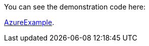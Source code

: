 
:fragment:

You can see the demonstration code here: 

link:resources/cloud-altemistafwk-documentation/acf-azure-demo.zip[AzureExample].




